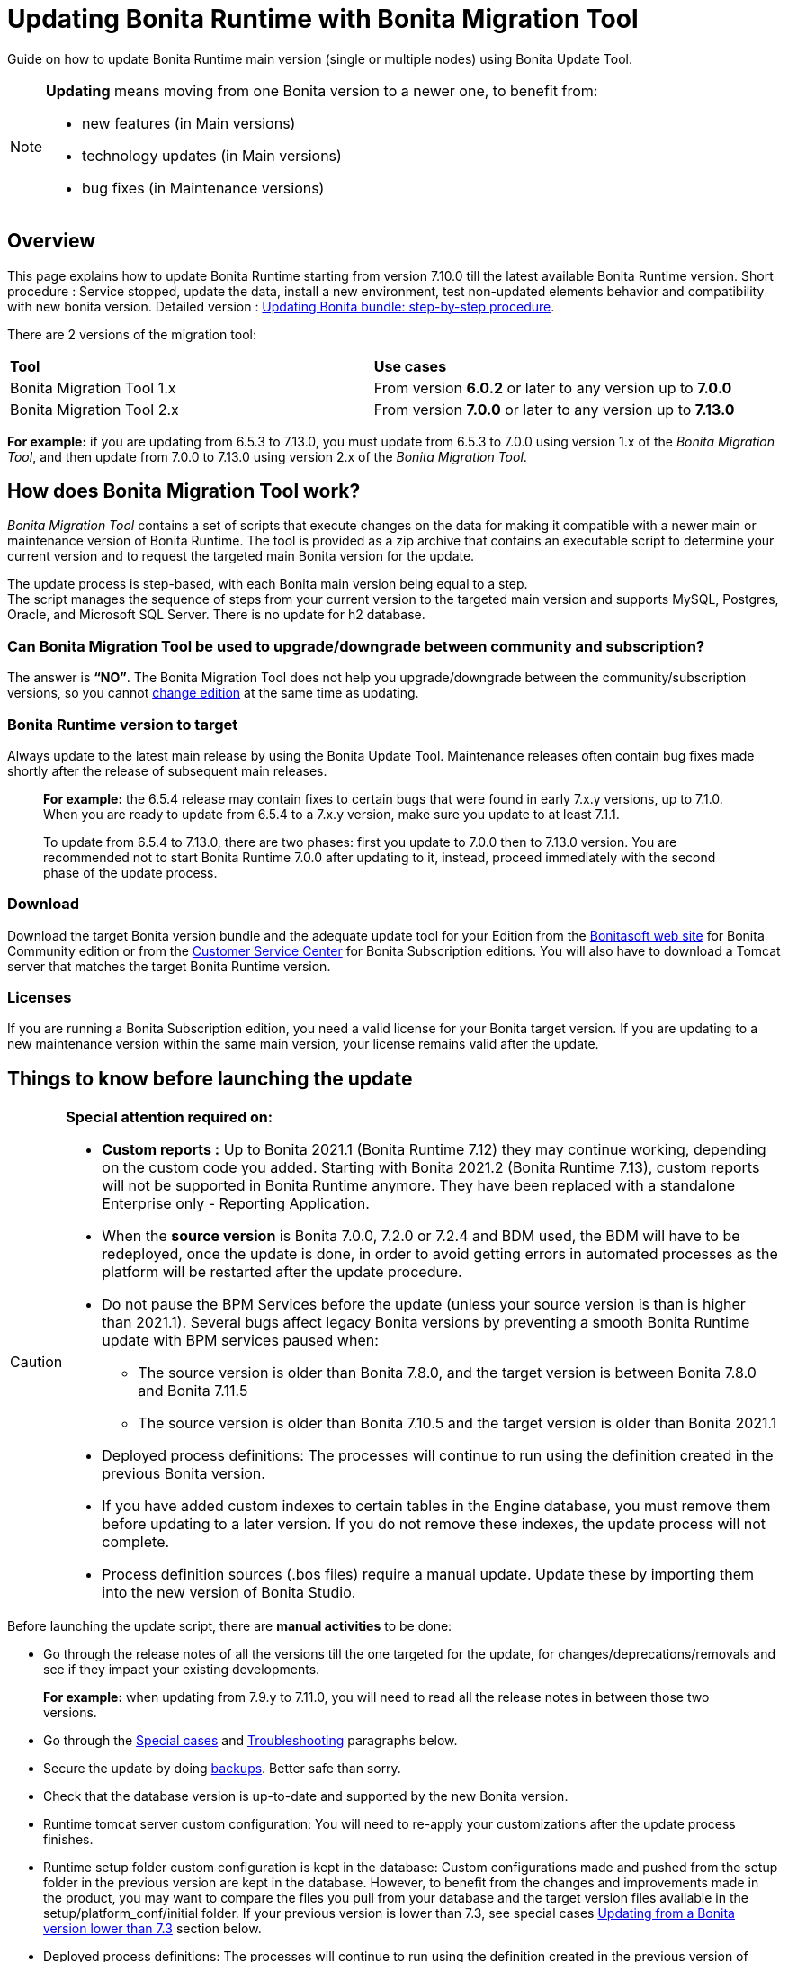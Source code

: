 
= Updating Bonita Runtime with Bonita Migration Tool
:page-aliases: ROOT:update-with-migration-tool.adoc

:description: Guide on how to update Bonita Runtime main version (single or multiple nodes) using Bonita Update Tool.

Guide on how to update Bonita Runtime main version (single or multiple nodes) using Bonita Update Tool.


[NOTE]
====

.*Updating* means moving from one Bonita version to a newer one, to benefit from:
* new features (in Main versions)
* technology updates (in Main versions)
* bug fixes (in Maintenance versions)

====

== Overview

This page explains how to update Bonita Runtime starting from version 7.10.0 till the latest available Bonita Runtime version.
Short procedure : Service stopped, update the data, install a new environment, test non-updated elements behavior and compatibility with new bonita version.
Detailed version : <<updating-bonita-bundle-step-by-step-procedure, Updating Bonita bundle: step-by-step procedure>>.

There are 2 versions of the migration tool:
|===
|*Tool* | *Use cases*
| Bonita Migration Tool 1.x | From version *6.0.2* or later to any version up to *7.0.0*
| Bonita Migration Tool 2.x | From version *7.0.0* or later to any version up to *7.13.0*
|===

*For example:* if you are updating from 6.5.3 to 7.13.0, you must update from 6.5.3 to 7.0.0 using version 1.x of the _Bonita Migration Tool_, and then update from 7.0.0 to 7.13.0 using version 2.x of the _Bonita Migration Tool_.

== How does Bonita Migration Tool work?

_Bonita Migration Tool_ contains a set of scripts that execute changes on the data for making it compatible with a newer main or maintenance version of Bonita Runtime.
The tool is provided as a zip archive that contains an executable script to determine your current version and to request the targeted main Bonita version for the update.

The update process is step-based, with each Bonita main version being equal to a step. +
The script manages the sequence of steps from your current version to the targeted main version and supports MySQL, Postgres, Oracle, and Microsoft SQL Server. There is no update for h2 database.

=== Can Bonita Migration Tool be used to upgrade/downgrade between community and subscription?
The answer is *“NO”*.
The Bonita Migration Tool does not help you upgrade/downgrade between the community/subscription versions, so you cannot xref:ROOT:upgrade-from-community-to-a-subscription-edition.adoc[change edition] at the same time as updating.

=== Bonita Runtime version to target
Always update to the latest main release by using the Bonita Update Tool. Maintenance releases often contain bug fixes made shortly after the release of subsequent main releases.

____
*For example:* the 6.5.4 release may contain fixes to certain bugs that were found in early 7.x.y versions, up to 7.1.0.
When you are ready to update from 6.5.4 to a 7.x.y version, make sure you update to at least 7.1.1.

To update from 6.5.4 to 7.13.0, there are two phases: first you update to 7.0.0 then to 7.13.0 version.
You are recommended not to start Bonita Runtime 7.0.0 after updating to it, instead, proceed immediately with the second phase of the update process.
____

=== Download
// add links to Bonita web site and Customer Service center => OK
Download the target Bonita version bundle and the adequate update tool for your Edition from the http://www.bonitasoft.com/downloads[Bonitasoft web site] for Bonita Community edition or from the https://customer.bonitasoft.com/download/request[Customer Service Center] for Bonita Subscription editions. You will also have to download a Tomcat server that matches the target Bonita Runtime version.

=== Licenses
If you are running a Bonita Subscription edition, you need a valid license for your Bonita target version.
If you are updating to a new maintenance version within the same main version, your license remains valid after the update.

== Things to know before launching the update
[CAUTION]
====
.*Special attention required on:*
* *Custom reports :* Up to Bonita 2021.1 (Bonita Runtime 7.12) they may continue working, depending on the custom code you added. Starting with Bonita 2021.2 (Bonita Runtime 7.13), custom reports will not be supported in Bonita Runtime anymore. They have been replaced with a standalone Enterprise only - Reporting Application.
* When the *source version* is Bonita 7.0.0, 7.2.0 or 7.2.4 and BDM used, the BDM will have to be redeployed, once the update is done, in order to avoid getting errors in automated processes as the platform will be restarted after the update procedure.
* Do not pause the BPM Services before the update (unless your source version is than is higher than 2021.1). Several bugs affect legacy Bonita versions by preventing a smooth Bonita Runtime update with BPM services paused when:
** The source version is older than Bonita 7.8.0, and the target version is between Bonita 7.8.0 and Bonita 7.11.5
** The source version is older than Bonita 7.10.5 and the target version is older than Bonita 2021.1
* Deployed process definitions: The processes will continue to run using the definition created in the previous Bonita version.
* If you have added custom indexes to certain tables in the Engine database, you must remove them before updating to a later version. If you do not remove these indexes, the update process will not complete.
* Process definition sources (.bos files) require a manual update. Update these by importing them into the new version of Bonita Studio.
====

.Before launching the update script, there are *manual activities* to be done:
* Go through the release notes of all the versions till the one targeted for the update, for changes/deprecations/removals and see if they impact your existing developments.
____
*For example:* when updating from 7.9.y to 7.11.0, you will need to read all the release notes in between those two versions.
____

* Go through the <<special-cases, Special cases>> and <<troubleshooting, Troubleshooting>> paragraphs below.
* Secure the update by doing <<backups, backups>>. Better safe than sorry.
* Check that the database version is up-to-date and supported by the new Bonita version.
* Runtime tomcat server custom configuration: You will need to re-apply your customizations after the update process finishes.
* Runtime setup folder custom configuration is kept in the database: Custom configurations made and pushed from the setup folder in the previous version are kept in the database. However, to benefit from the changes and improvements made in the product, you may want to compare the files you pull from your database and the target version files available in the setup/platform_conf/initial folder. If your previous version is lower than 7.3, see special cases <<lower-7-3, Updating from a Bonita version lower than 7.3>> section below.
* Deployed process definitions: The processes will continue to run using the definition created in the previous version of Bonita.
* Custom connectors, actor filers, data types, custom pages, RestAPI extensions: will for sure continue to work in the new version if no custom code has been added, default Bonita code. If you did add custom code, before starting the update, check in the release notes for any breaking changes and test them thoroughly after the update.
* Business Data Model, and the business database schema: as mentioned above, if the update goes through version 7.0.0, 7.2.0 or 7.2.4, you will need to redeploy your BDM, because 7.0.0 has breaking changes for the BDM.
To do so, before starting the update:
** Log into the Super Administrator application
** Pause the BPM Services (only if the update goes through version 7.0.0, 7.2.0 or 7.2.4)
** Redeploy the BDM once the update is done.
** Resume the BPM Services
If the update doesn't go through version 7.0.0, 7.2.0 or 7.2.4, no action is required for the BDM.
* If you are updating from a version lower than 7.3, see special cases <<lower-7-3, Updating from a Bonita version lower than 7.3>> section below.

.Following elements will be *updated automatically* when launching the update script:
* Engine server
* Engine database (including all data on active and archived process instances)
* Organization definition
* Log files from the previous versions will not be touched. A new dedicated folder for the target version will be created to store the log files.
* Runtime data in _Bonita Home_ (only if you are <<lower-7-3, Updating from a version lower than 7.3>>)
* Log files from the previous version are not impacted by update

When the script has finished executing, you will have to complete the update procedure by unzipping and configuring new bundle's version.

Go through the paragraph <<updating-bonita-bundle-step-by-step-procedure, Updating Bonita bundle: step-by-step procedure>> for step-by-step instructions.

[#backups]

=== Backups
==== Database files
From database point of view, as any operation on a productive system, an update is not a zero-risk operation.
*Therefore, it is necessary to backup your database before launching the updating procedure.*

==== Configuration files
As mentioned above, unless you are updating from a version lower than 7.3, Bonita configuration files will not be reseted to the default version in the database.

However, having a backup of your configuration files before launching the updating procedure is *HIGHLY* recommended, in case you need to merge custom properties and configurations to the target Bonita Runtime. Use the xref:ROOT:bonita-bpm-platform-setup.adoc#update_platform_conf[platform setup tool] to pull the configuration from the database and save a backup of your setup folder after the pull:

There is below a Linux example:
[source,bash]
----
cd setup
./setup.sh pull
----

If you are updating from a version lower than 7.3, see special cases <<lower-7-3, Update from a Bonita version lower than 7.3>> section below.


==== Look&Feel
Starting with Bonita 2021.2 (Bonita Runtime 7.13), Bonita Applications replaced Bonita Portal. If you need to use some of the Portal Look&Feel assets in the themes of your applications, make sure you create backups of those files before launching the updating procedure.
There is no guarantee that the Look & Feel definition is compatible across maintenance versions.
For example, in 6.2.2, `jquery+` was renamed `jqueryplus` in `BonitaConsole.html`, for compatibility with more application servers.
If you are using a custom Look & Feel,  xref:2021.1@ROOT:managing-look-feel.adoc[export] it before updating
Once the update is complete,  xref:2021.1@ROOT:managing-look-feel.adoc[export the default Look & Feel] from the new version,
modify your custom Look & Feel to be compatible with the new definition, and with the  xref:2021.1@ROOT:creating-a-new-look-feel.adoc[recommendations for form footers]. Then xref:2021.1@ROOT:managing-look-feel.adoc[import] your updated custom Look & Feel into Bonita Portal.

=== JRE requirements
Based on your target Bonita version, check whether JRE update is required in your environment before launching the update process:

|===
|*JRE version* |*Bonita version*
|JRE version 7
|If targeting an update from Bonita 7.0 to 7.4.x
|JRE version 8
|If targeting an update from Bonita 7.5 to Bonita 2021.1-0811
|JRE version 11
|If targeting an update from Bonita 2021.2 or greater
|===

For more info, see Support Guide and Supported Environment Matrix for Server.

[#rdbms_requirements]

=== Database
As mentioned above, the update script supports MySQL, PostgreSQL, Oracle, and Microsoft SQL Server.

.Prior to running the Update tool, please:
// link to database requirements => old module
* Check the detailed xref:ROOT:hardware-and-software-requirements.adoc[database requirements] to see if updating your database version is required or not.
____
// link to RDBMS customizations => old module
If an update is required, make sure to apply all the xref:ROOT:database-configuration.adoc#customize-rdbms[RDBMS customizations] required by Bonita when setting up the new database version.
____
* If custom indexes have been added to certain tables in the engine database, they should be removed them before launching the update procedure. If not removed, the update procedure will not be completed.

[WARNING]
====

*RDBMS requirements:*
The version targeted may not support the version of the database that is being updated. You may then need to upgrade the version of your database prior to running the migration tool.

* Please check the xref:ROOT:hardware-and-software-requirements.adoc[database requirements].
* If you need to upgrade your database:
 ** Please make sure to apply all the xref:ROOT:database-configuration.adoc#customize-rdbms[RDBMS customisations required by Bonita] when setting up the new version.
====

[#jdbc-drivers]
=== Drivers
Make sure you double-check that you use the official driver version that matches your database version.
*Having the correct database driver is mandatory for a smooth update.*

// link to instructions for Oracle driver download => OK
If you are using an Oracle database, please follow the instructions for xref:ROOT:database-configuration.adoc#jdbc-drivers[Oracle driver download].

// link to Oracle 12c (12.2.x.y) => OK
Particularly, if you use Oracle 12.2.0.x.y and are updating to Bonita 7.9.n or 7.10.n, then remove the existing ojdbc8-19.3.0.0.jar file, and add the specific JDBC driver to bonita-update/lib. If you use Oracle or Microsoft SQL Server, add the JDBC driver for your database to bonita-update/lib. This is the same driver as you have installed in your web server lib directory. The driver for Oracle 19.3.0.0 is already embedded in bonita-update/lib. If the target version of the update is Bonita 7.9 or greater, you must upgrade to <<jdbc-drivers, Oracle 12c (12.2.x.y)>>.

=== Estimated required time
WARNING: *Bonita Runtime must be shut down during update activities*.
The time required depends on several factors like your database volume, the gap between the source and the target version and your system configuration, hence it is difficult for Bonita to be precise about the required amount of time.
However, the following example can be used as a guide:
|===
|  |

| Database entries:
| data: 22541  +
flownode: 22482 +
process: 7493 +
connector: 7486 +
document: 7476

| Source version:
| 6.0.2

| Target version:
| 6.3.0

| Time required:
| 2.5 minutes
|===

[#updating-bonita-bundle-step-by-step-procedure]
== Updating Bonita bundle: step-by-step procedure

image::ROOT:images/images-6_0/update_bigsteps.png[Update steps]

This section explains how to update a platform that uses one of the Bonita bundles.

First, download the target version bundle and Bonita Migration Tool for your edition:
* from the http://www.bonitasoft.com/downloads[Bonitasoft site] for Bonita Community edition
* from the https://customer.bonitasoft.com/download/request[Customer Service Center] for Bonita Subscription Pack editions

=== Database checks

.The steps are as follow:
. Check that your current RDBMS version is compliant with the versions supported by the targeted version of Bonita xref:ROOT:hardware-and-software-requirements.adoc[(see RDBMS requirements)]
. Unzip the Bonita Migration Tool zip file into a dedicated directory that can be called bonita-update.
. Configure the database properties needed by the update script, by editing the *bonita-update/Config.properties* file with the following information:


|===
|*Property* |*Description* |*Example*
|bonita.home
|The location of the existing bonita_home. Required only until Bonita 7.3
a|
* Linux : /opt/BPMN/bonita
* Windows : C:\\BPMN\\bonita
|db.vendor
|Database vendor
|postgres
|db.driverClass
|The driver used to access the database
|org.postgresql.Driver
|db.url
|The url of the Bonita Engine database
|jdbc:postgresql://localhost:5432/bonita-update
|db.user
|The username used to authenticate to the database
|bonita
|db.password
|The password used to authenticate to the database
|bpm
|===


NOTE: If you are using MySQL, add ?allowMultiQueries=true to the URL.
For example, db.url=jdbc:mysql://localhost:3306/bonita-update?allowMultiQueries=true.

=== Stop Bonita
[WARNING]
====

*IMPORTANT:* Do *not* xref:ROOT:pause-and-resume-bpm-services.adoc[pause the BPM services] before you stop the application server, unless your Bonita source version is higher than 2021.1, otherwise it will cause problems.
====

. Stop the application server.
// link to back up your runtime nodes => old module
. *IMPORTANT: Back up your xref:ROOT:back-up-bonita-bpm-platform.adoc[runtime nodes and databases].*

=== Run Bonita Migration Tool
. Go to the directory containing the Bonita Migration Tool.
. Run the appropriate update script:
|===
|*Version* |*Edition* |*Script*
|Bonita Migration Tool 1.x
|
a|
* migration.sh 
* migration.bat (Windows)
|Bonita Migration Tool 2.x
|Community edition
a|
* bonita-migration-distrib (Linux)
* bonita-migration-distrib.bat (Windows)
|Bonita Migration Tool 2.x
|Subscription editions
a|
* bonita-migration-distrib-sp (Linux)
* bonita-migration-distrib-sp.bat (Windows)
|===

NOTE: Starting from *Bonita Migration Tool 2.44.1*, an additional script called _check-migration-dryrun_ is available. It can be used as a *pre-update check* as it does all the verification without actually migrating the elements. This is equivalent to running the migration script with a `--verify` option.

=== Migration tool's execution

The script behind the Migration tool detects the current version of Bonita and displays a list of the versions available for update. Once you specify the version you are targeting, the updating procedure starts.

All along script's execution you will be informed of the advancement level with user messages, that you will be asked to confirm for proceeding to the next step. The messages contain important information and we strongly advice you to keep a foreground execution. In case you prefer a background execution without user messages, set to “true” ` (-Dauto.accept=true)` system property.

At the end of the update script execution, the new Runtime version, the database update and the time taken for migrating all the elements will be mentioned in a dedicated user message.

== After the Migration Tool is completed

[WARNING]
====
*Reminder*
The old Tomcat server cannot be used. You will have to install one that matches the target Bonita Runtime version along with the Bonita binaries.
====

=== Setup the target Bonita bundle

. Unzip the target bundle version into a directory. In the steps below, this directory will be called bonita-target-version.

// link to configure the bundle to use the updated database => old module
. xref:runtime:database-configuration.adoc[Configure the bundle to use the updated database]. Do not recreate the database and use xref:runtime:bonita-platform-setup.adoc[the setup tool] of the bonita-target-version. Edit the bonita-target-version/setup/database.properties file to point to the updated database.

. Download the configuration from database to the local disk using the setup tool of the `bonita-target-version`.
+
There is below a Linux example:
+
[source,bash]
----
cd setup
./setup.sh pull
----
+
. If you are updating from a version lower than 7.3, see special cases <<lower-7-3, Update from a Bonita version lower than 7.3>> section below.
. After the setup `pull`, you can change your configuration into the `bonita-target-version/setup/platform_conf/current` folder.
+
Please refer to the guide on updating the configuration file using the  xref:ROOT:bonita-bpm-platform-setup.adoc#update_platform_conf[platform setup tool]
+
. When done, push the updated configuration into the database:
+
[source,bash]
----
./setup.sh push
----

=== Specific configuration

If you have done specific configuration and customization actions in your server source version, re-do it by configuring the application server at :
|===
|target version is older than Bonita 7.3.n | bonita-target-version/server
|target version is Bonita 7.3.n or greater | bonita-target-version
|===

==== Manual operations
Perform a diff between the source version and the target version of tenants/[TENANT_ID]/tenant_portal/dynamic-permissions-checks.properties and put the additional lines into the file tenants/[TENANT_ID]/tenant_portal/dynamic-permissions-checks-custom.properties

=== Licenses
// link to Runtime configuration
Put a new license in the database: see Runtime configuration for further details.

[NOTE]
====
*Example for Linux*
 cd setup
 vi database.properties
 ./setup.sh pull
 ls -l ./platform_conf/licenses/
====

.If there is no valid license in the /platform_conf/licenses/, these 2 pages will help you request and install a new one:
// link to Licenses => old module
// * xref:ROOT:licenses.adoc[Licenses]
// link to setup tool => old module
* xref:ROOT:bonita-bpm-platform-setup.adoc#update_platform_conf[Setup tool]
Then, install the new license.

[NOTE]
====
*Code example*
cp BonitaSubscription-7.n-Jerome-myHosname-20171023-20180122.lic ./platform_conf/licenses/
./setup.sh push
====

=== Start the new Bonita Runtime

* Start the application server and clear your browser cache before you start Bonita Applications or you might see old, cached versions of Portal or Applications pages instead of the new versions.

* Log in to Bonita UIs and verify that the updating procedure has completed.

*The Bonita update is now complete.*

[#special-cases]
== Special cases

== Updating processes with 6.x forms and case overview pages

Until Bonita 7.0.0, Bonita used UI artifacts based on the Google Web Toolkit (GWT) technology: process instantiation forms, task execution forms and case overview page. The runtime support for those forms and pages was removed in 7.8.0.

It means that if one or more processes on the target server uses 6.x forms or overview page, the migration to a Bonita 7.7.x and greater cannot be performed directly. The following lines explain how to migrate a process to Bonita 7.8.0, for example.

WARNING: The disabled processes with 6.x forms cannot be enabled again post update.

|===
| From a Bonita *6.x version* | From a Bonita *7.x version*
a|
. Update to Bonita 7.0.0 using the Migration Tool 1.x.
. Update to the last 7.7.x version, using the Migration Tool 2.x.
. Redesign your processes to use contracts at process instantiation and task execution levels, and recreate all your forms and case overview pages in Bonita Studio using the UI Designer or your favorite IDE, so that they use xref:ROOT:contracts-and-contexts.adoc[contracts]. For more information, go to xref:ROOT:migrate-a-form-from-6-x.adoc[migrate a form from 6.x]
. Upload the new version of all your processes using contracts, new forms, and new case overview pages.
. Make sure the versions of the processes using 6.x forms have no more running instances, and disable them.
. Perform the updating procedure to the desired version.
a|
. Redesign all your forms in Bonita Studio using the UI Designer. For more information, see xref:ROOT:migrate-a-form-from-6-x.adoc[how to migrate a form from 6.x]
. Upload the new versions of all your processes using the new forms
. Make sure the versions of your processes using 6.x forms have no more running instances
. Disable them
. Perform the updating procedure to the desired version
|===

Having 6.x case overview pages on your processes will not prevent updating the platform,
however they will all be replaced by the default 7.x case overview page, created with the UI Designer.
It means that you might want to redo the case overview page as well as the forms, especially if you have configure
a custom case overview page for your processes in version 6.x. Or (for Enterprise, Performance, and Efficiency editions only),
you can live update it after update.

[NOTE]
====
Note: 6.x application resources have been removed too in 7.8.0, so if you are migrating a process that leverage this feature, you need to modify it (for example to use process dependencies instead (Configure > Process dependencies in Bonita Studio)).
====


[#lower-7-3]

== Updating from a Bonita version lower than 7.3

Starting from version 7.3 there is no more _bonita home_ folder. This means that, you will need to manually re-do all the configuration and customization that used to be stored in your _bonita home_ folder and in your server original version.

When updating from a version lower than 7.3, after the you run the migration tool, the default configuration files of the new version will be pushed in the database.

Therefore, if your installation didn't have any custom changes in the _bonita home_ folder, then you do not need to configure the bundle any further for an installation migrated in 7.3+ or greater.

On the other hand, if you had customized your configuration in the _bonita home_ folder, you will have to use the xref:ROOT:bonita-bpm-platform-setup.adoc#update_platform_conf[platform setup tool] to update the default configuration and apply yours to push it in the database where configuration is now stored.

Here's how to reapply configuration made to the platform, using the setup tool of the `bonita-target-version`:

. Download the configuration from database to the local disk using the setup tool of the `bonita-target-version`.
+
There is below a Linux example:
+
[source,bash]
----
cd setup
./setup.sh pull
----
+

. You must then reapply the configuration that had been done on the original _bonita home_ folder into the `bonita-target-version/setup/platform_conf/current`. Please refer to the guide on updating the configuration file using the xref:ROOT:bonita-bpm-platform-setup.adoc#update_platform_conf[platform setup tool]

Some manual operation have to be done on files that are located in the _bonita home_ folder if version <7.3.0 or in the extracted setup/platform_conf/current folder in target version >=7.3.0. You will need to check and merge the previous file version and the migrated one:
. In the case where deployed resources have required dedicated authorizations to use the REST API, these authorizations are not automatically migrated.

`tenants/[TENANT_ID]/conf/compound-permissions-mapping.properties` : contains list of permissions used for each resources
`tenants/[TENANT_ID]/conf/resources-permissions-mapping.properties` : contains permissions for REST API extensions
`tenants/[TENANT_ID]/conf/custom-permissions-mapping.properties` : contains custom permissions for users and profiles
`tenants/[TENANT_ID]/conf/dynamic-permissions-checks.properties` : used if dynamic check on permissions is enabled

. You will have to reapply this configuration in the same files in `/setup/platform_conf/current/tenants/[TENANT_ID]/tenant_portal/` folder.

. When done, push the updated configuration into the database:
+
[source,bash]
----
./setup.sh push
----
+

. If you have done specific configuration and customization in your server original version, re-do it by configuring the application server in bonita-target-version folder if target version is 7.3.n: customization, libs, transaction default timeout, etc.

[#update-case-overview-pages]

== Update case overview pages before updating to 7.8.0

All case overview pages, as well as the forms from a 6.x version will be replaced the default 7.x case overview page, created with the UI Designer. This means that you might want to redo the case overview pages as well as the forms, especially if you have configured a custom case overview page for your processes in version 6.x.

[WARNING]
====
*Enterprise, Performance, and Efficiency editions only*
Alternatively, you can also live update the case overview page once the update is complete.
====

Starting with Bonita 7.8, Bonita Migration Tool has the option to allow you replace 6.x case overview pages with the default 7.x case overview page (created with the UI Designer). This way you get to see if the page suits your needs. If not, it can be used as a base to customize your case overview page.

Your pages will then be ready for the update to Bonita Runtime 7.8.0 version.

To run this option, unzip the migration tool and execute the following commands. If you want to update several processes, you will have to run the command for each processDefinitionId’s.

*Example*:
[source,bash]
----
./bonita-migration-distrib-sp --updateCaseOverview 6437638294854549375
----

|===
| |*Community edition* | *Subscription edition*
| Linux | ./bonita-migration-distrib  --updateCaseOverview <PROCESS_DEFINITION_ID> | ./bonita-migration-distrib-sp --updateCaseOverview <PROCESS_DEFINITION_ID>
| Windows |  ./bonita-migration-distrib.bat  --updateCaseOverview <PROCESS_DEFINITION_ID> | ./bonita-migration-distrib-sp.bat --updateCaseOverview <PROCESS_DEFINITION_ID>

|===

*Example*:
[source,bash]
----
./bonita-migration-distrib-sp --updateCaseOverview 6437638294854549375
----

[NOTE]
====
This tool will only change case overview pages. This means that if some of your processes still have process instantiation / task execution forms,
you need to redesign them in the Studio using Bonita UI designer, as explained in the section above.
====

Example of output issued when running the tool:
++++
<asciinema-player src="_images/images/case_overview_update_mode-ascii.cast" speed="2" theme="monokai" title="Update case overview console output example" cols="240" rows="32"></asciinema-player>
++++

=== 6.x Application resources

6.x application resources have been removed in Bonita 7.8.0, so if you are migrating a process that leverages this feature, you need to modify it (for example to use process dependencies instead (Configure > Process dependencies in Bonita Studio)).

=== Updating to Java 11 in Bonita 7.9 or a greater version
Bonita 7.9 and greater versions support Java 11.

[WARNING]
====
Updating an existing platform to Java 11 is neither easy nor a painless endeavour. It’s just has to be done.
====
.Here are the steps to follow:
* Update Bonita Runtime to Bonita 7.9.0 as usual, and keep running it in Java 8
* Verify that everything works as expected
* Test the target Runtime in Java 11, on a test environment
* Update what is required on the production server
* Switch it to Java 11

The main parts that require attention and testing are connectors and custom code.

Also, custom connectors, groovy scripts, REST API extensions etc. are not migrated and might not work as expected in Java 11, namely WebService, CMIS, Email and Twitter.
For those, see <<addendum, connector details regarding migration to 7.9>>.

Special attention has to be given to custom code dependencies, as they might:
* either not work in Java 11,
* work fine but be in conflict with Bonita dependencies
* the script might use dependencies previously included in Bonita, but accessible in a different version.


ERROR: Thorough testing has to be carried out to ensure there is no regression when migrating Bonita to version 7.9 and greater.

=== Updating to Bonita 7.9 or a greater version using PostgreSQL

Bonita 7.9 and greater versions support PostgreSQL 11.x (x>=2) which is NOT compatible with previous versions.

.When updating to Bonita 7.9 or a greater version using PostgreSQL, follow this procedure:
* Shutdown Bonita
* Run the migration tool to the latest Bonita version supporting postgreSQL 9 (7.8.4)
* Backup the database

// link to official documentation => OK
* Update PostgreSQL from 9 to 11.x (x>=2) following the https://www.postgresql.org/docs/11/upgrading.html[Official documentation]
* Run the migration tool again to the target Bonita version requiring PostgreSQL 11
* Restart the new Bonita Runtime

=== Updating to Bonita 7.9 or a greater version using MySQL
Bonita 7.9 and greater versions support MySQL 8.0.x version, which is NOT compatible with older versions of MySQL.
.For this reason, to update to Bonita 7.9 or a greater version when using MySQL, follow this procedure:
* Make sure Bonita Runtime is shut down
* Run the migration tool to update to Bonita 7.9 or greater, following the procedure above
* Update your MySQL database server installation following the official documentation
* Restart the new Bonita Runtime

[[update-7.9-plus-oracle]]
=== Updating to Bonita 7.9 or a greater version using Oracle
Bonita 7.9 and greater versions support Oracle 12c (12.2.0.x.y) and Oracle 19c (19.3.0.0) versions: this is a *mandatory* change.
The Oracle database server change *HAS to be done* before updating from Bonita 7.8.4 to Bonita 7.9.0.

If the target version is Bonita 7.8.4 follow the steps below, else Update Oracle database server.
* Shut down Bonita Runtime.
* Run the migration tool to update to Bonita 7.8.4, following <<updating-bonita-bundle-step-by-step-procedure, the updating procedure>>.
* Update your Oracle database server to the version 12c (it must be 12.2.x.y)
* Run the migration tool again to update Bonita to 7.9 or a greater version
* Restart the new Bonita Runtime

=== Updating to 7.8.4

If the target version is Bonita 7.8.4 with Oracle Database, skip this section and jump directly to <<update-oracle-database-server, Update Oracle database server section>>.
* Shut down Bonita Runtime
* Run the Bonita Migration tool to update to Bonita 7.8.4, following <<updating-bonita-bundle-step-by-step-procedure, the updating procedure>>.

[#update-oracle-database-server]
==== Update Oracle database server
* Shut down Bonita Runtime
* Update the Oracle database server to the version 12c (it must be 12.2.0.x.y) or 19c (it must be 19.3.0.0)

==== Configure the Oracle database server

// link to database configuration => old module
* Configure the Oracle database server, in particular activate the XA transactions management: see the Oracle Database section in xref:ROOT:database-configuration.adoc[the Database creation and configuration for Bonita engine and BDM] page.
* Install the missing Oracle components
* Execute the SQL scripts to _install_ XA management elements
* Execute the SQL requests to GRANT the proper rights to the Oracle users; for both Bonita and BDM schemas

==== Download the specific jdbc driver for the Oracle 12c (12.2.0.x.y) or 19c (19.3.0.0)

[ERROR]
====
*Caution:* two different jdbc driver jar files may share the same name (ojdbc8.jar).
====

Each file however is specific to the Oracle DB server version installed.
Please make sure to download the appropriate one:
// link to downloading drivers => OK
* Oracle 12c (12.2.0.x.y) : Driver ojdbc8.jar https://www.oracle.com/database/technologies/appdev/jdbc-downloads.html[Oracle Database 12.2.0.1 JDBC Driver & UCP Downloads] ( make sure it is the official driver by checking the SHA1 Checksum: 60f439fd01536508df32658d0a416c49ac6f07fb )
* Oracle 19c (19.3.0.0) : Driver ojdbc8.jar https://www.oracle.com/database/technologies/appdev/jdbc-downloads.html[Oracle Database 19c (19.3) JDBC Driver & UCP Downloads] ( make sure it is the official driver by checking the SHA1 Checksum: 967c0b1a2d5b1435324de34a9b8018d294f8f47b )

*Note:* Bonita Migration Tool includes the Oracle driver for Oracle 19c (19.3.0.0) in the bonita-migration/lib directory. If your are not using Oracle 19c (19.3.0.0) you need to replace it.

==== Check the Bonita 7.8.4 server starts with the Oracle database server 12c (12.2.0.x.y) or 19c (19.3.0.0)

* Download and install a Bonita 7.8.4 bundle
* Setup the Bonita 7.8.4 bundle to use the Oracle 12c (12.2.0.x.y) or 19c (19.3.0.0) database
* Request and install a temporary 7.8 license in the Bonita bundle
* Start the Bonita 7.8.4 bundle
* Check that you can successfully log into the Bonita Portal.

=== Updating to Bonita 7.11 or a greater version using Oracle
Bonita 7.11 and greater versions support Oracle 19c version.

.To update to Bonita 7.11 or a greater version when using Oracle, follow this procedure:
* Shut down Bonita Runtime
* Run the migration tool to update to Bonita 7.10.5, following the procedure above
* Update your Oracle database server to version 19c (version 7.10.x is compatible with 12c and 19c.)
* Run the migration tool again to update to Bonita 7.11.0 or greater version
* Restart the new Bonita Runtime

[WARNING]
// link to compatible => OK
====
When updating the Oracle database make sure that the initialization parameter https://docs.oracle.com/en/database/oracle/oracle-database/19/upgrd/what-is-oracle-database-compatibility.html[Compatible] is not set to a previous version. You can check this with the query:
SQL> SELECT name, value FROM v$parameter
WHERE name = 'compatible';
====

=== Updating to Bonita 7.11 or a greater version using SQL Server
Bonita 7.11+ supports SQL Server 2017 version.

.To update to Bonita 7.11+ when using SQL Server, please follow this procedure:
* ensure your Bonita platform is shut down
* run Bonita Update tool to update Bonita platform to version 7.11.0 or newer, following the above procedure
* then upgrade your SQL Server database server to version 2017
* restart your updated Bonita platform


=== Updating maintenance versions starting with Bonita 7.11
.Starting with Bonita 7.11, updating between maintenance versions of the same main version does not require the Bonita Update Tool, just follow below steps:
* Download the new bundle version from Bonitasoft site for Bonita Community edition or from the Customer Service Center for Bonita Subscription editions
* Shut down your old Bonita Runtime
* Unzip and configure the new bundle This means copying the configuration files of the old Bonita Runtime, mainly database.properties, server.xml, internal.properties if changes have been made.
* Start the new bundle
* Delete the old bundle files

=== Updating a Bonita Runtime cluster
A Bonita Runtime cluster must have the same binary version of Bonita and database version on all nodes.
To update a Bonita Runtime cluster, download the right Bonita dedicated tool:

|===
|*From Bonita version* |*Till Bonita version* |*Tool version*
| 6.x.y | 7.0.0 | *Bonita Migration Tool 1.X* A dedicated tool is available for Performance cluster, default Performance migration tool does not support cluster update.
| 7.0.0 | 7.13.y | *Bonita Migration Tool 2.X* Cluster update included.
| 7.10.y | latest main version| *Bonita Update Tool 3.X* Cluster update included.
|===

[NOTE]
====
In a cluster environment, you need to STOP ALL your nodes and update them before starting them with the new maintenance version.
On one node, follow the procedure above to update Bonita Runtime.
When the update is complete on one node, follow steps 12 and 16 on all the other nodes.
The update of the cluster is then complete, and the cluster can be restarted.
====


=== Migrate your client applications
If you have applications that have Bonita as client, you will have to change your client code or library.
// link to release notes =>
For backward compatibility checks, refer to the xref:ROOT:release-notes.adoc[release notes].

// link to bonita client library => old module
 In addition, if your application connects to Bonita Engine using the HTTP access mode, see the xref:ROOT:configure-client-of-bonita-bpm-engine.adoc[bonita-client library] documentation page.


[#troubleshooting]
== Troubleshooting

=== Timers are stuck after updating to Bonita 7.10.0 or greater versions

_Symptom:_ When updating to Bonita 7.10.0 or a greater version, the timers on processes do not work anymore.
_Cause:_ A bug in the pause/resume mechanism of tenant services, fixed in Bonita 7.12.1. This issue happens because the BPM services were paused before the update was performed.
_Solution:_ If the BPM services were paused before the update or had to be paused for whatever reason, then to resolve this, you need to execute the following database requests after the update completes, and before you restart your Bonita Runtime:
____
DELETE FROM QRTZ_PAUSED_TRIGGER_GRPS;

UPDATE QRTZ_TRIGGERS SET TRIGGER_STATE = 'WAITING' WHERE TRIGGER_STATE = 'PAUSED';
____

After this operation, the table QRTZ_PAUSED_TRIGGER_GRPS should be empty, and all the triggers in the QRTZ_TRIGGERS table should be in state _waiting_, and not _paused_.

[#fk_troubleshoot]

=== Some foreign keys are duplicated

[NOTE]
====
This issue is fixed in Bonita 7.11.6, without any action required from the platform administrator.
====
_Symptom:_ After updating to a Bonita version comprised between 7.11.0 and 7.11.5, after re-installing/updating the BDM, some foreign key constraints are effectively duplicated: there are foreign keys that refer to the same columns and tables, but with a different name.
_Cause:_ A bug was introduced in Bonita 7.11.0 by upgrading an external library, Hibernate, from version 4 to 5.
This new version introduces https://hibernate.atlassian.net/browse/HHH-13779[a known bug].

_Solution_: Doing nothing is an option, as there is no change in product behaviour. If you wish to clean your BDM database, follow the procedure below:

* Stop your bonita server
* Open the database in an edition tool or execute in command line the relevant commands.

Select all the foreign keys on a table of *your BDM objects*:

|===
|*MySQL* |
SELECT
TABLE_NAME,COLUMN_NAME,CONSTRAINT_NAME, REFERENCED_TABLE_NAME,REFERENCED_COLUMN_NAME
FROM
INFORMATION_SCHEMA.KEY_COLUMN_USAGE
WHERE
REFERENCED_TABLE_SCHEMA = '<your_business_data_db_name>' AND
REFERENCED_TABLE_NAME = '<your_table_name>';
|*MS SQL Server* |
select
name [foreign key constraint name],
OBJECT_NAME(parent_object_id) [created table],
OBJECT_NAME(referenced_object_id) [referenced table]
from sys.foreign_keys
where
parent_object_id = OBJECT_ID('<your_table_name>') OR
referenced_object_id = OBJECT_ID('<your_table_name>')
|*PostgreSQL* |
SELECT conname,
pg_catalog.pg_get_constraintdef(r.oid, true) as condef
FROM pg_catalog.pg_constraint r
WHERE r.conrelid = '<your_table_name>'::regclass AND r.contype = 'f' ORDER BY 1
|===


* These requests will give you all the foreign keys on a table. Among these, search for duplicated ones: the duplicated foreign keys should have the following names: FK_<hash> & FK<another_hash>. The two different names should be for keys referencing the same columns on the same table. Delete the one named: FK_<hash>.

* Repeat for all the tables of your BDM database.

* Start your Bonita Runtime

[WARNING]
====
Guidance is not provided for Oracle, as the situation is impossible. Oracle prevents the creation of 2 identical foreign keys with different names. Instead, the BDM redeployment will fail after migration. Updating to Bonita 7.11.6 or greater versions fixes the issue.
====

[#addendum]
== Addendum

=== Connector details regarding migration to 7.9

For Bonita 7.9.0, the migration step tries to migrate the _CMIS_, _Email_ and _Webservice_ connectors of the processes deployed on the platform, along with their dependencies, to allow the migrated platform to run on Java 11. +
The step works at best effort:

* It will try to upgrade all the connectors it can.
* It will not upgrade connectors that have dependencies used by other connectors. Those connectors will still work on java 8, but not in java 11, and will require a manual update.
* A detailed report of all the changes made is displayed at the end of the migration step.
* Beware that if one of these connectors' removed dependencies was used in one your scripts, it will still be removed/updated, and therefore your scripts might not work anymore after migration. The full list of updated and deleted dependencies can be found below.

From Bonita 7.9+, the supported version of Oracle database is *12c (12.2.x.y)*
To migrate to Bonita 7.9+ from an earlier version than Oracle 12c (12.2.x.y), see <<update-7.9-plus-oracle, Migrating to Bonita 7.9+ using Oracle>>.

==== WebService connector

The following dependencies have been added, to ensure Java 11 compliance:

* _javax.xml.stream:stax-api:1.0-2_
* _org.codehaus.woodstox:woodstox-core-asl:4.1.2_
* _org.codehaus.woodstox:stax2-api:3.1.1_
* _com.sun.istack:istack-commons-runtime:2.4_
* _javax.activation:activation:1.1_
* _com.sun.xml.messaging.saaj:saaj-impl:1.3.28_
* _javax.xml.ws:jaxws-api:2.2.7_
* _com.sun.xml.ws:jaxws-rt:2.2.7_
* _javax.jws:jsr181-api:1.0-MR1_
* _javax.xml.bind:jaxb-api_
* _com.sun.xml.bind:jaxb-impl_

==== CMIS connector

The following dependencies were updated to ensure Java 11 compliance:

* _org.apache.chemistry.opencmis:chemistry-opencmis-client-impl_ dependency has been updated from _0.13.0_ to _1.1.0_
* _org.apache.chemistry.opencmis:chemistry-opencmis-client-api_ dependency has been updated from _0.13.0_ to _1.1.0_
* _org.apache.chemistry.opencmis:chemistry-opencmis-commons-api_ dependency has been updated from _0.11.0_ to _1.1.0_
* _org.apache.chemistry.opencmis:chemistry-opencmis-commons-impl_ dependency has been updated from _0.11.0_ to _1.1.0_
* _org.apache.chemistry.opencmis:chemistry-opencmis-client-bindings_ dependency has been updated from _0.11.0_ to _1.1.0_
* _org.apache.cxf:cxf-rt-bindings-xml_ dependency has been updated from _2.7.7_ to _3.0.12_
* _org.apache.cxf:cxf-rt-frontend-simple_ dependency has been updated from _2.7.7_ to _3.0.12_
* _org.apache.cxf:cxf-rt-core dependency_ dependency has been updated from _2.7.7_ to _3.0.12_
* _org.apache.cxf:cxf-rt-transports-http_ dependency has been updated from _2.7.7_ to _3.0.12_
* _org.apache.cxf:cxf-rt-ws-policy_ dependency has been updated from _2.7.7_ to _3.0.12_
* _org.apache.cxf:cxf-rt-ws-addr_ dependency has been updated from _2.7.7_ to _3.0.12_
* _org.apache.cxf:cxf-rt-bindings-soap_ dependency has been updated from _2.7.7_ to _3.0.12_
* _org.apache.cxf:cxf-rt-databinding-jaxb_ dependency has been updated from _2.7.7_ to _3.0.12_
* _org.apache.cxf:cxf-rt-frontend-jaxws_ dependency has been updated from _2.7.7_ to _3.0.12_
* _org.apache.neethi:neethi_ dependency has been updated from _3.0.2_ to _3.0.3_
* _org.apache.ws.xmlschema:xmlschema-core_ dependency has been updated from _2.0.3_ to _2.2.1_

The following dependencies have been added to ensure Java 11 compliance:

* _org.apache.cxf:cxf-rt-wsdl-3.0.12_

The following dependencies have been removed:

* _org.jvnet.mimepull:mimepull-1.9.4.jar_
* _org.codehaus.woodstox:stax2-api-3.1.1.jar_
* _org.apache.geronimo.javamail:geronimo-javamail_1.4_spec-1.7.1.jar_
* _org.codehaus.woodstox:woodstox-core-asl-4.2.0.jar_
* _org.apache.cxf:cxf-api-2.7.7.jar_

In addition _bonita-connector-cmis-<version>.jar_ and _bonita-connector-cmis-common-<version>.jar_ have been replaced by a single bonita-connector-cmis-<version>.jar

==== Email connector

The version of the _javax.mail:mail_ dependency has been updated from _1.4.5_ to _1.4.7_

==== Twitter connector

The version of the _org.twitter4j:twitter4j-core_ dependency has been updated from _4.0.2_ to _4.0.7_
